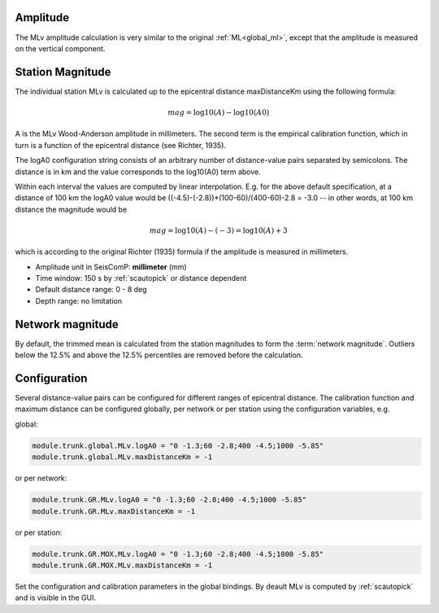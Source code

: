 Amplitude
---------

The MLv amplitude calculation is very similar to the original :ref:`ML<global_ml>`,
except that the amplitude is measured on the vertical component.

Station Magnitude
-----------------

The individual station MLv is calculated up to the epicentral distance maxDistanceKm
using the following formula:

.. math::

   mag = \log10(A) - \log10(A0)

A is the MLv Wood-Anderson amplitude in millimeters. The second term
is the empirical calibration function, which in turn is a function
of the epicentral distance (see Richter, 1935).

The logA0 configuration string consists of an arbitrary number of
distance-value pairs separated by semicolons. The distance is in km
and the value corresponds to the log10(A0) term above.

Within each interval the values are computed by linear
interpolation. E.g. for the above default specification, at a
distance of 100 km the logA0 value would be
((-4.5)-(-2.8))*(100-60)/(400-60)-2.8 = -3.0 -- in other words, at 100 km
distance the magnitude would be

.. math::

   mag = \log10(A) - (-3) = \log10(A) + 3

which is according to the original Richter (1935) formula if the
amplitude is measured in millimeters.

* Amplitude unit in SeisComP: **millimeter** (mm)
* Time window: 150 s by :ref:`scautopick` or distance dependent
* Default distance range: 0 - 8 deg
* Depth range: no limitation

Network magnitude
-----------------

By default, the trimmed mean is calculated from the station magnitudes to form
the :term:`network magnitude`. Outliers below the 12.5% and above the 12.5% percentiles are
removed before the calculation.

Configuration
-------------

Several distance-value pairs can be configured for different ranges of
epicentral distance.
The calibration function and maximum distance can be configured globally,
per network or per station using the configuration variables, e.g.

global:

.. code-block:: sh

   module.trunk.global.MLv.logA0 = "0 -1.3;60 -2.8;400 -4.5;1000 -5.85"
   module.trunk.global.MLv.maxDistanceKm = -1

or per network:

.. code-block:: sh

   module.trunk.GR.MLv.logA0 = "0 -1.3;60 -2.8;400 -4.5;1000 -5.85"
   module.trunk.GR.MLv.maxDistanceKm = -1

or per station:

.. code-block:: sh

   module.trunk.GR.MOX.MLv.logA0 = "0 -1.3;60 -2.8;400 -4.5;1000 -5.85"
   module.trunk.GR.MOX.MLv.maxDistanceKm = -1

Set the configuration and calibration parameters in the global bindings. By deault MLv is computed
by :ref:`scautopick` and is visible in the GUI.
